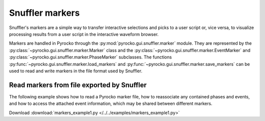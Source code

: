 Snuffler markers
================

Snuffler's markers are a simple way to transfer interactive selections and
picks to a user script or, vice versa, to visualize processing results from a
user script in the interactive waveform browser.

Markers are handled in Pyrocko through the
:py:mod:`pyrocko.gui.snuffler.marker` module.
They are represented by the :py:class:`~pyrocko.gui.snuffler.marker.Marker`
class and the
:py:class:`~pyrocko.gui.snuffler.marker.EventMarker` and
:py:class:`~pyrocko.gui.snuffler.marker.PhaseMarker` subclasses. The functions
:py:func:`~pyrocko.gui.snuffler.marker.load_markers` and
:py:func:`~pyrocko.gui.snuffler.marker.save_markers` can be used to read and
write markers in the file format used by Snuffler.

Read markers from file exported by Snuffler
-------------------------------------------


The following example shows how to read a Pyrocko marker file, how to
reassociate any contained phases and events, and how to access the attached
event information, which may be shared between different markers.

Download :download:`markers_example1.py </../../examples/markers_example1.py>`

.. literalinclude :: /../../examples/markers_example1.py
    :language: python
